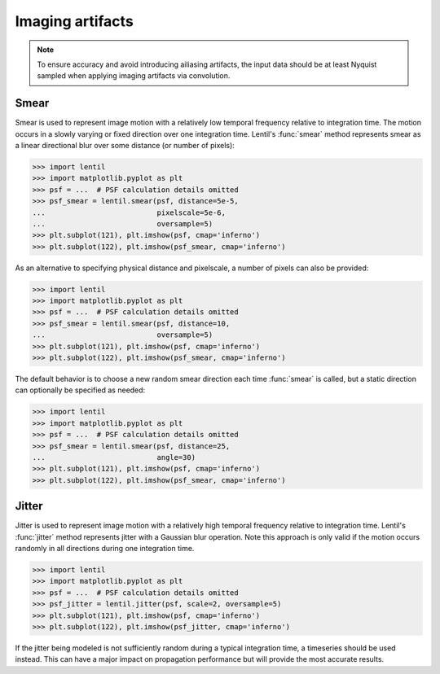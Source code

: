 .. _user.fundamentals.artifacts:

*****************
Imaging artifacts
*****************

.. note::

    To ensure accuracy and avoid introducing ailiasing artifacts, the input data should
    be at least Nyquist sampled when applying imaging artifacts via convolution.

Smear
-----
Smear is used to represent image motion with a relatively low temporal frequency relative
to integration time. The motion occurs in a slowly varying or fixed direction over one
integration time. Lentil's :func:`smear` method represents smear as a linear
directional blur over some distance (or number of pixels):

.. code:: pycon

    >>> import lentil
    >>> import matplotlib.pyplot as plt
    >>> psf = ...  # PSF calculation details omitted
    >>> psf_smear = lentil.smear(psf, distance=5e-5,
    ...                          pixelscale=5e-6,
    ...                          oversample=5)
    >>> plt.subplot(121), plt.imshow(psf, cmap='inferno')
    >>> plt.subplot(122), plt.imshow(psf_smear, cmap='inferno')

.. plot:: _img/python/smear.py
    :scale: 50

As an alternative to specifying physical distance and pixelscale, a number of pixels can also
be provided:

.. code:: pycon

    >>> import lentil
    >>> import matplotlib.pyplot as plt
    >>> psf = ...  # PSF calculation details omitted
    >>> psf_smear = lentil.smear(psf, distance=10,
    ...                          oversample=5)
    >>> plt.subplot(121), plt.imshow(psf, cmap='inferno')
    >>> plt.subplot(122), plt.imshow(psf_smear, cmap='inferno')

.. plot:: _img/python/smear.py
    :scale: 50

The default behavior is to choose a new random smear direction each time :func:`smear`
is called, but a static direction can optionally be specified as needed:

.. code:: pycon

    >>> import lentil
    >>> import matplotlib.pyplot as plt
    >>> psf = ...  # PSF calculation details omitted
    >>> psf_smear = lentil.smear(psf, distance=25,
    ...                          angle=30)
    >>> plt.subplot(121), plt.imshow(psf, cmap='inferno')
    >>> plt.subplot(122), plt.imshow(psf_smear, cmap='inferno')

.. plot:: _img/python/smear_directional.py
    :scale: 50

Jitter
------
Jitter is used to represent image motion with a relatively high temporal frequency relative
to integration time. Lentil's :func:`jitter` method represents jitter with a
Gaussian blur operation. Note this approach is only valid if the motion occurs randomly in all
directions during one integration time.

.. code:: pycon

    >>> import lentil
    >>> import matplotlib.pyplot as plt
    >>> psf = ...  # PSF calculation details omitted
    >>> psf_jitter = lentil.jitter(psf, scale=2, oversample=5)
    >>> plt.subplot(121), plt.imshow(psf, cmap='inferno')
    >>> plt.subplot(122), plt.imshow(psf_jitter, cmap='inferno')

.. plot:: _img/python/jitter.py
    :scale: 50

If the jitter being modeled is not sufficiently random during a typical integration time, a
timeseries should be used instead. This can have a major impact on propagation performance
but will provide the most accurate results.
